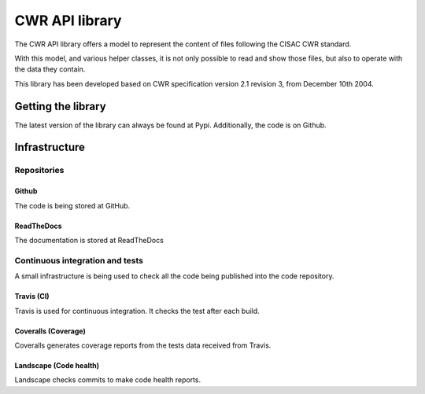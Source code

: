 ###############
CWR API library
###############

The CWR API library offers a model to represent the content of files following
the CISAC CWR standard.

With this model, and various helper classes, it is not only possible to read
and show those files, but also to operate
with the data they contain.

This library has been developed based on CWR specification version 2.1 revision
3, from December 10th 2004.

*******************
Getting the library
*******************

.. raw:: html

   <p style="height:22px">
     <a href="https://pypi.python.org/pypi/cwr-api"
     alt="CWR-API Pypi package page">
       <img src="https://badge.fury.io/py/cwr-api.svg"/>
     </a>

     <a href="https://pypi.python.org/pypi/cwr-api"
     alt="CWR-API Pypi monthly downloads">
       <img src="https://img.shields.io/pypi/dm/cwr-api.svg"/>
     </a>
   </p>

The latest version of the library can always be found at Pypi. Additionally, the
code is on Github.

**************
Infrastructure
**************

Repositories
============

Github
------

.. raw:: html

   <p style="height:22px">
     <a href="https://github.com/weso/CWR-DataApi"
     alt="Github forks">
       <img src="https://img.shields.io/github/forks/weso/cwr-dataapi.svg"/>
     </a>

     <a href="https://github.com/weso/CWR-DataApi"
     alt="Github stars">
       <img src="https://img.shields.io/github/stars/weso/cwr-dataapi.svg"/>
     </a>

     <a href="https://github.com/weso/CWR-DataApi"
     alt="Github license">
       <img src="https://img.shields.io/github/license/weso/cwr-dataapi.svg"/>
     </a>
   </p>

The code is being stored at GitHub.

ReadTheDocs
-----------

.. raw:: html

   <p style="height:22px">
     <a href="https://readthedocs.org/projects/cwr-dataapi/?badge=latest"
     alt="Documentation status">
       <img src="https://readthedocs.org/projects/cwr-dataapi/badge/?version=latest"/>
     </a>
   </p>

The documentation is stored at ReadTheDocs


Continuous integration and tests
================================

A small infrastructure is being used to check all the code being published
into the code repository.

Travis (CI)
-----------

.. raw:: html

   <p style="height:22px">
     <a href="https://travis-ci.org/Bernardo-MG/CWR-DataApi"
     alt="Travis CI">
       <img src="https://api.travis-ci.org/Bernardo-MG/CWR-DataApi.svg"/>
     </a>
   </p>

Travis is used for continuous integration. It checks the test after each build.

Coveralls (Coverage)
--------------------

.. raw:: html

   <p style="height:22px">
     <a href="https://coveralls.io/r/weso/CWR-DataApi"
     alt="Coveralls coverage reports">
       <img src="https://coveralls.io/repos/weso/CWR-DataApi/badge.svg"/>
     </a>
   </p>

Coveralls generates coverage reports from the tests data received from Travis.

Landscape (Code health)
-----------------------

.. raw:: html

   <p style="height:22px">
     <a href="https://landscape.io/github/Bernardo-MG/CWR-DataApi/master"
     alt="Landscape code health">
       <img src="https://landscape.io/github/Bernardo-MG/CWR-DataApi/master/landscape.svg?style=flat"/>
     </a>
   </p>

Landscape checks commits to make code health reports.